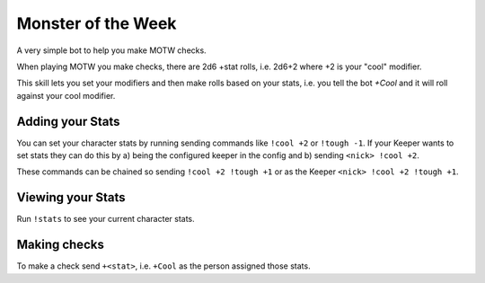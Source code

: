 Monster of the Week
===================

A very simple bot to help you make MOTW checks.

When playing MOTW you make checks, there are 2d6 +stat rolls, i.e. 2d6+2 where
+2 is your "cool" modifier.

This skill lets you set your modifiers and then make rolls based on your stats,
i.e. you tell the bot `+Cool` and it will roll against your cool modifier.


Adding your Stats
-----------------

You can set your character stats by running sending commands like ``!cool +2`` or
``!tough -1``.
If your Keeper wants to set stats they can do this by a) being the configured
keeper in the config and b) sending ``<nick> !cool +2``.

These commands can be chained so sending ``!cool +2 !tough +1`` or as the
Keeper ``<nick> !cool +2 !tough +1``.


Viewing your Stats
------------------

Run ``!stats`` to see your current character stats.


Making checks
-------------

To make a check send ``+<stat>``, i.e. ``+Cool`` as the person assigned those
stats.
